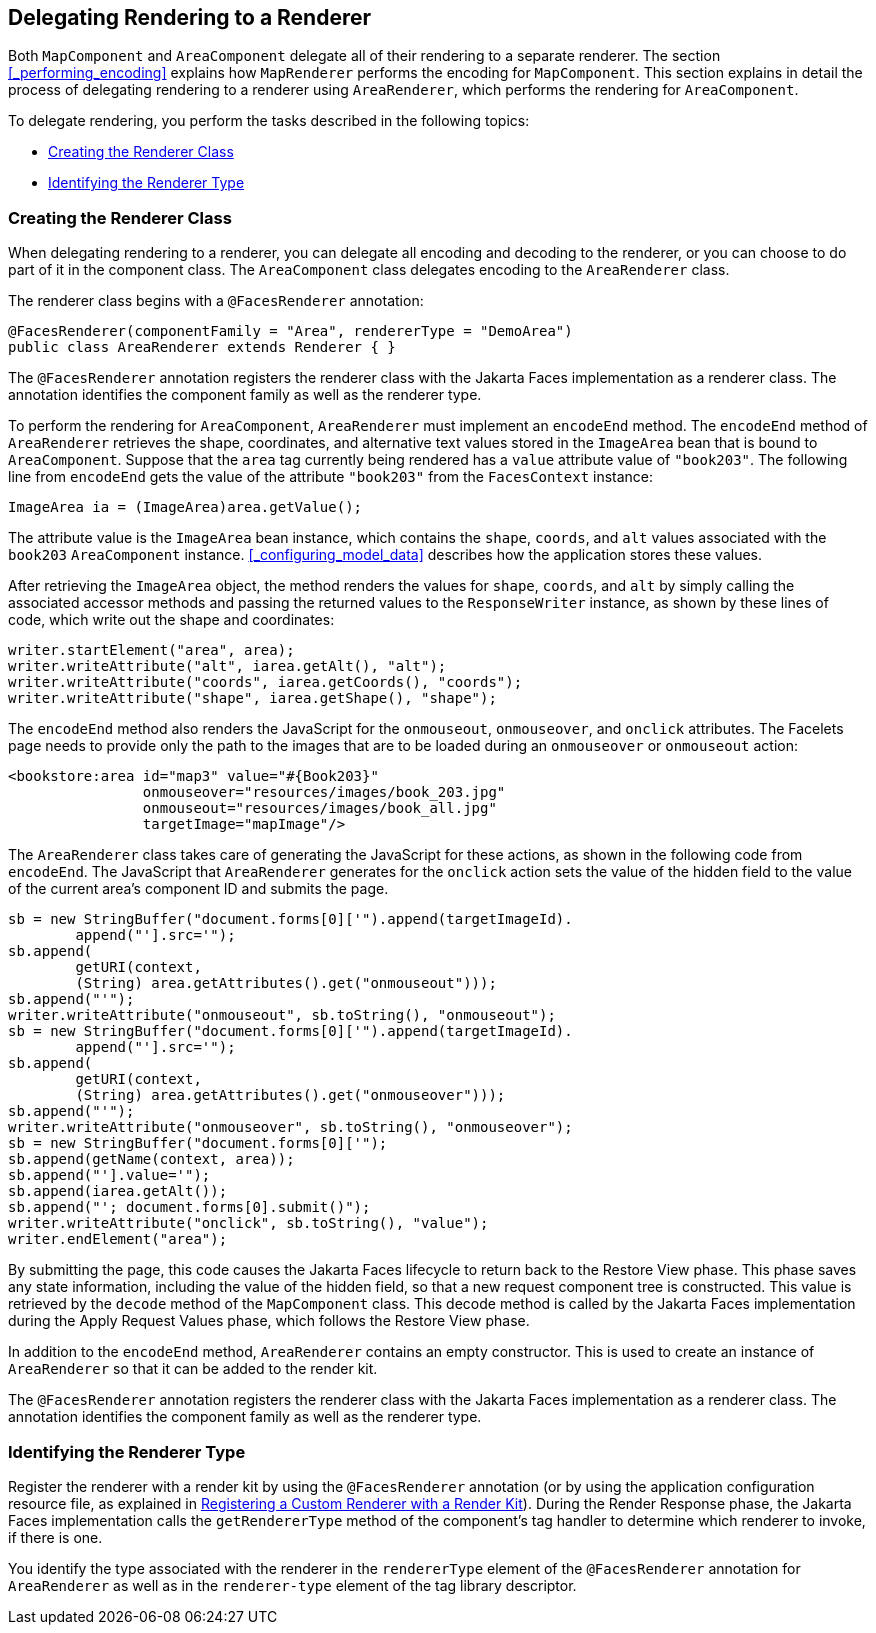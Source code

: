 == Delegating Rendering to a Renderer

Both `MapComponent` and `AreaComponent` delegate all of their rendering to a separate renderer.
The section <<_performing_encoding>> explains how `MapRenderer` performs the encoding for `MapComponent`.
This section explains in detail the process of delegating rendering to a renderer using `AreaRenderer`, which performs the rendering for `AreaComponent`.

To delegate rendering, you perform the tasks described in the following topics:

* <<_creating_the_renderer_class>>

* <<_identifying_the_renderer_type>>

=== Creating the Renderer Class

When delegating rendering to a renderer, you can delegate all encoding and decoding to the renderer, or you can choose to do part of it in the component class.
The `AreaComponent` class delegates encoding to the `AreaRenderer` class.

The renderer class begins with a `@FacesRenderer` annotation:

[source,java]
----
@FacesRenderer(componentFamily = "Area", rendererType = "DemoArea")
public class AreaRenderer extends Renderer { }
----

The `@FacesRenderer` annotation registers the renderer class with the Jakarta Faces implementation as a renderer class.
The annotation identifies the component family as well as the renderer type.

To perform the rendering for `AreaComponent`, `AreaRenderer` must implement an `encodeEnd` method.
The `encodeEnd` method of `AreaRenderer` retrieves the shape, coordinates, and alternative text values stored in the `ImageArea` bean that is bound to `AreaComponent`.
Suppose that the `area` tag currently being rendered has a `value` attribute value of `"book203"`.
The following line from `encodeEnd` gets the value of the attribute `"book203"` from the `FacesContext` instance:

[source,java]
----
ImageArea ia = (ImageArea)area.getValue();
----

The attribute value is the `ImageArea` bean instance, which contains the `shape`, `coords`, and `alt` values associated with the `book203` `AreaComponent` instance.
<<_configuring_model_data>> describes how the application stores these values.

After retrieving the `ImageArea` object, the method renders the values for `shape`, `coords`, and `alt` by simply calling the associated accessor methods and passing the returned values to the `ResponseWriter` instance, as shown by these lines of code, which write out the shape and coordinates:

[source,java]
----
writer.startElement("area", area);
writer.writeAttribute("alt", iarea.getAlt(), "alt");
writer.writeAttribute("coords", iarea.getCoords(), "coords");
writer.writeAttribute("shape", iarea.getShape(), "shape");
----

The `encodeEnd` method also renders the JavaScript for the `onmouseout`, `onmouseover`, and `onclick` attributes.
The Facelets page needs to provide only the path to the images that are to be loaded during an `onmouseover` or `onmouseout` action:

[source,xml]
----
<bookstore:area id="map3" value="#{Book203}" 
                onmouseover="resources/images/book_203.jpg" 
                onmouseout="resources/images/book_all.jpg" 
                targetImage="mapImage"/>
----

The `AreaRenderer` class takes care of generating the JavaScript for these actions, as shown in the following code from `encodeEnd`.
The JavaScript that `AreaRenderer` generates for the `onclick` action sets the value of the hidden field to the value of the current area's component ID and submits the page.

[source,java]
----
sb = new StringBuffer("document.forms[0]['").append(targetImageId).
        append("'].src='");
sb.append(
        getURI(context,
        (String) area.getAttributes().get("onmouseout")));
sb.append("'");
writer.writeAttribute("onmouseout", sb.toString(), "onmouseout");
sb = new StringBuffer("document.forms[0]['").append(targetImageId).
        append("'].src='");
sb.append(
        getURI(context,
        (String) area.getAttributes().get("onmouseover")));
sb.append("'");
writer.writeAttribute("onmouseover", sb.toString(), "onmouseover");
sb = new StringBuffer("document.forms[0]['");
sb.append(getName(context, area));
sb.append("'].value='");
sb.append(iarea.getAlt());
sb.append("'; document.forms[0].submit()");
writer.writeAttribute("onclick", sb.toString(), "value");
writer.endElement("area");
----

By submitting the page, this code causes the Jakarta Faces lifecycle to return back to the Restore View phase.
This phase saves any state information, including the value of the hidden field, so that a new request component tree is constructed.
This value is retrieved by the `decode` method of the `MapComponent` class.
This decode method is called by the Jakarta Faces implementation during the Apply Request Values phase, which follows the Restore View phase.

In addition to the `encodeEnd` method, `AreaRenderer` contains an empty constructor.
This is used to create an instance of `AreaRenderer` so that it can be added to the render kit.

The `@FacesRenderer` annotation registers the renderer class with the Jakarta Faces implementation as a renderer class.
The annotation identifies the component family as well as the renderer type.

=== Identifying the Renderer Type

Register the renderer with a render kit by using the `@FacesRenderer` annotation (or by using the application configuration resource file, as explained in xref:jsf-configure/jsf-configure.adoc#_registering_a_custom_renderer_with_a_render_kit[Registering a Custom Renderer with a Render Kit]).
During the Render Response phase, the Jakarta Faces implementation calls the `getRendererType` method of the component's tag handler to determine which renderer to invoke, if there is one.

You identify the type associated with the renderer in the `rendererType` element of the `@FacesRenderer` annotation for `AreaRenderer` as well as in the `renderer-type` element of the tag library descriptor.
